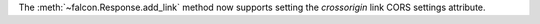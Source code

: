 The :meth:`~falcon.Response.add_link` method now supports setting the `crossorigin`
link CORS settings attribute.

